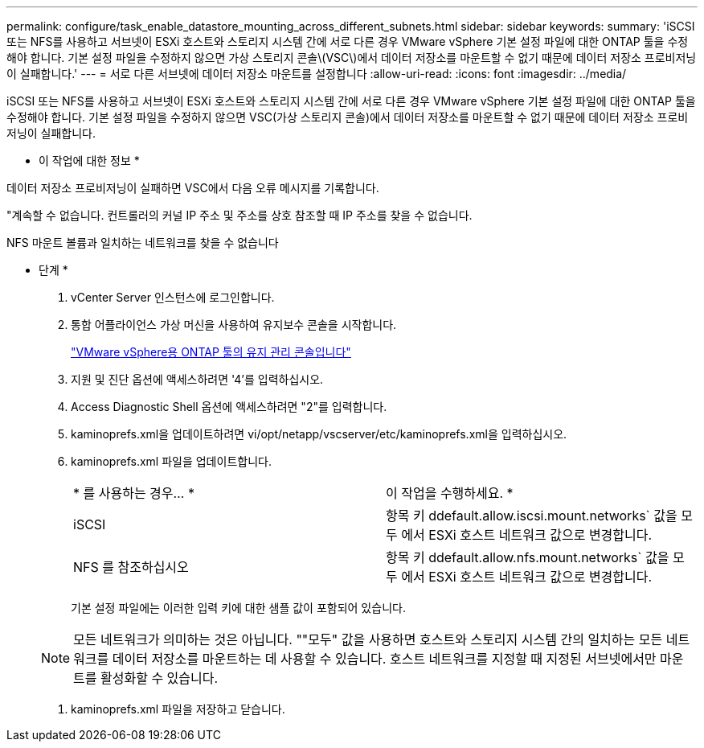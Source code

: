---
permalink: configure/task_enable_datastore_mounting_across_different_subnets.html 
sidebar: sidebar 
keywords:  
summary: 'iSCSI 또는 NFS를 사용하고 서브넷이 ESXi 호스트와 스토리지 시스템 간에 서로 다른 경우 VMware vSphere 기본 설정 파일에 대한 ONTAP 툴을 수정해야 합니다. 기본 설정 파일을 수정하지 않으면 가상 스토리지 콘솔\(VSC\)에서 데이터 저장소를 마운트할 수 없기 때문에 데이터 저장소 프로비저닝이 실패합니다.' 
---
= 서로 다른 서브넷에 데이터 저장소 마운트를 설정합니다
:allow-uri-read: 
:icons: font
:imagesdir: ../media/


[role="lead"]
iSCSI 또는 NFS를 사용하고 서브넷이 ESXi 호스트와 스토리지 시스템 간에 서로 다른 경우 VMware vSphere 기본 설정 파일에 대한 ONTAP 툴을 수정해야 합니다. 기본 설정 파일을 수정하지 않으면 VSC(가상 스토리지 콘솔)에서 데이터 저장소를 마운트할 수 없기 때문에 데이터 저장소 프로비저닝이 실패합니다.

* 이 작업에 대한 정보 *

데이터 저장소 프로비저닝이 실패하면 VSC에서 다음 오류 메시지를 기록합니다.

"계속할 수 없습니다. 컨트롤러의 커널 IP 주소 및 주소를 상호 참조할 때 IP 주소를 찾을 수 없습니다.

NFS 마운트 볼륨과 일치하는 네트워크를 찾을 수 없습니다

* 단계 *

. vCenter Server 인스턴스에 로그인합니다.
. 통합 어플라이언스 가상 머신을 사용하여 유지보수 콘솔을 시작합니다.
+
link:reference_maintenance_console_of_ontap_tools_for_vmware_vsphere.html["VMware vSphere용 ONTAP 툴의 유지 관리 콘솔입니다"]

. 지원 및 진단 옵션에 액세스하려면 '4'를 입력하십시오.
. Access Diagnostic Shell 옵션에 액세스하려면 "2"를 입력합니다.
. kaminoprefs.xml을 업데이트하려면 vi/opt/netapp/vscserver/etc/kaminoprefs.xml을 입력하십시오.
. kaminoprefs.xml 파일을 업데이트합니다.
+
|===


| * 를 사용하는 경우... * | 이 작업을 수행하세요. * 


 a| 
iSCSI
 a| 
항목 키 ddefault.allow.iscsi.mount.networks` 값을 모두 에서 ESXi 호스트 네트워크 값으로 변경합니다.



 a| 
NFS 를 참조하십시오
 a| 
항목 키 ddefault.allow.nfs.mount.networks` 값을 모두 에서 ESXi 호스트 네트워크 값으로 변경합니다.

|===
+
기본 설정 파일에는 이러한 입력 키에 대한 샘플 값이 포함되어 있습니다.

+

NOTE: 모든 네트워크가 의미하는 것은 아닙니다. ""모두" 값을 사용하면 호스트와 스토리지 시스템 간의 일치하는 모든 네트워크를 데이터 저장소를 마운트하는 데 사용할 수 있습니다. 호스트 네트워크를 지정할 때 지정된 서브넷에서만 마운트를 활성화할 수 있습니다.

. kaminoprefs.xml 파일을 저장하고 닫습니다.

